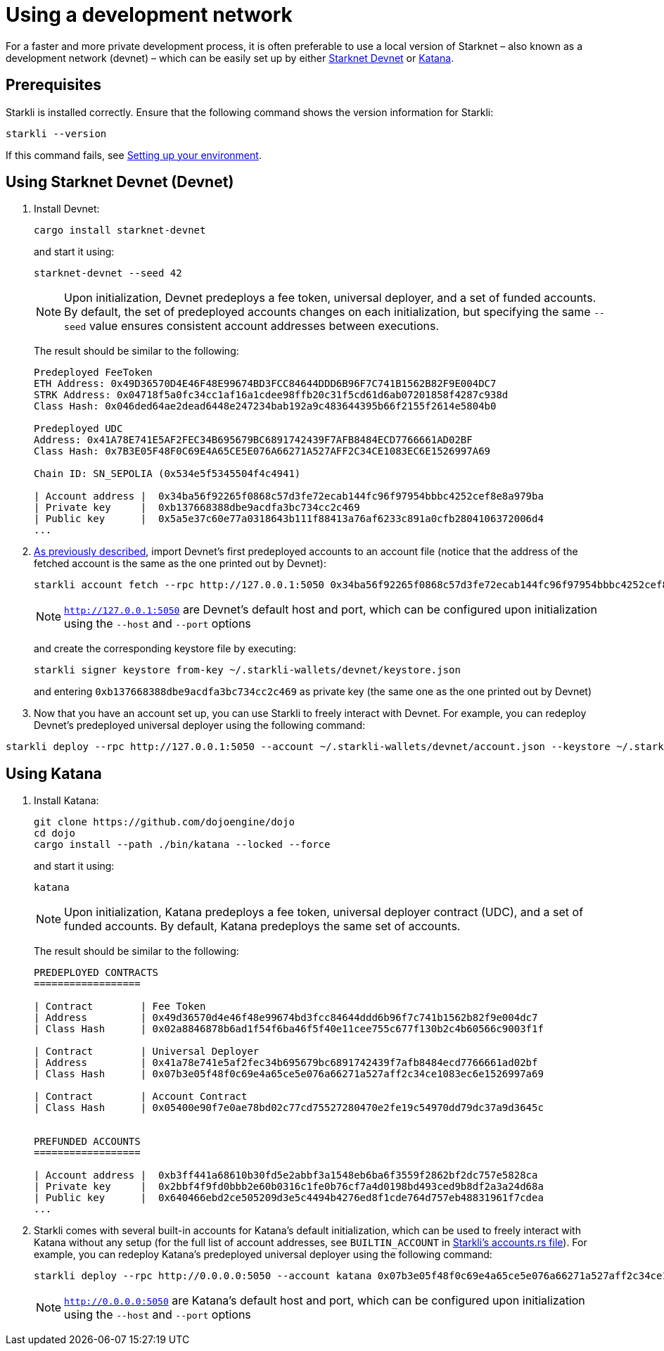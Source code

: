 [id="using_starknet_devnet]
= Using a development network

For a faster and more private development process, it is often preferable to use a local version of Starknet – also known as a development network (devnet) – which can be easily set up by either link:https://0xspaceshard.github.io/starknet-devnet-rs/[Starknet Devnet] or link:https://book.dojoengine.org/toolchain/katana[Katana].

== Prerequisites

Starkli is installed correctly. Ensure that the following command shows the version information for Starkli:
[source, bash]
----
starkli --version
----
If this command fails, see xref:environment-setup.adoc[Setting up your environment].

== Using Starknet Devnet (Devnet)

. Install Devnet:
+
[source,shell]
----
cargo install starknet-devnet
----
+
and start it using: 
+
[source,shell]
----
starknet-devnet --seed 42
----
+

[NOTE]
====
Upon initialization, Devnet predeploys a fee token, universal deployer, and a set of funded accounts. By default, the set of predeployed accounts changes on each initialization, but specifying the same `--seed` value ensures consistent account addresses between executions.
====
The result should be similar to the following:
+
[source,bash]
----
Predeployed FeeToken
ETH Address: 0x49D36570D4E46F48E99674BD3FCC84644DDD6B96F7C741B1562B82F9E004DC7
STRK Address: 0x04718f5a0fc34cc1af16a1cdee98ffb20c31f5cd61d6ab07201858f4287c938d
Class Hash: 0x046ded64ae2dead6448e247234bab192a9c483644395b66f2155f2614e5804b0

Predeployed UDC
Address: 0x41A78E741E5AF2FEC34B695679BC6891742439F7AFB8484ECD7766661AD02BF
Class Hash: 0x7B3E05F48F0C69E4A65CE5E076A66271A527AFF2C34CE1083EC6E1526997A69

Chain ID: SN_SEPOLIA (0x534e5f5345504f4c4941)

| Account address |  0x34ba56f92265f0868c57d3fe72ecab144fc96f97954bbbc4252cef8e8a979ba
| Private key     |  0xb137668388dbe9acdfa3bc734cc2c469
| Public key      |  0x5a5e37c60e77a0318643b111f88413a76af6233c891a0cfb2804106372006d4
...
----
+

. xref:set-up-an-account.adoc[As previously described], import Devnet's first predeployed accounts to an account file (notice that the address of the fetched account is the same as the one printed out by Devnet):
+
[source,bash]
----
starkli account fetch --rpc http://127.0.0.1:5050 0x34ba56f92265f0868c57d3fe72ecab144fc96f97954bbbc4252cef8e8a979ba --output ~/.starkli-wallets/devnet/account.json
----
+
[NOTE]
====
`http://127.0.0.1:5050` are Devnet's default host and port, which can be configured upon initialization using the `--host` and `--port` options 
====
and create the corresponding keystore file by executing:
+
[source,bash]
----
starkli signer keystore from-key ~/.starkli-wallets/devnet/keystore.json
----
+
and entering `0xb137668388dbe9acdfa3bc734cc2c469` as private key (the same one as the one printed out by Devnet)
. Now that you have an account set up, you can use Starkli to freely interact with Devnet. For example, you can redeploy Devnet's predeployed universal deployer using the following command:

[source,bash]
----
starkli deploy --rpc http://127.0.0.1:5050 --account ~/.starkli-wallets/devnet/account.json --keystore ~/.starkli-wallets/devnet/keystore.json 0x7B3E05F48F0C69E4A65CE5E076A66271A527AFF2C34CE1083EC6E1526997A69
----

== Using Katana
. Install Katana:
+
[source,bash]
----
git clone https://github.com/dojoengine/dojo
cd dojo
cargo install --path ./bin/katana --locked --force
----
and start it using:
+
[source,bash]
----
katana
----
+
[NOTE]
====
Upon initialization, Katana predeploys a fee token, universal deployer contract (UDC), and a set of funded accounts. By default, Katana predeploys the same set of accounts.
====
The result should be similar to the following:
+
[source,bash]
----
PREDEPLOYED CONTRACTS
==================

| Contract        | Fee Token
| Address         | 0x49d36570d4e46f48e99674bd3fcc84644ddd6b96f7c741b1562b82f9e004dc7
| Class Hash      | 0x02a8846878b6ad1f54f6ba46f5f40e11cee755c677f130b2c4b60566c9003f1f

| Contract        | Universal Deployer
| Address         | 0x41a78e741e5af2fec34b695679bc6891742439f7afb8484ecd7766661ad02bf
| Class Hash      | 0x07b3e05f48f0c69e4a65ce5e076a66271a527aff2c34ce1083ec6e1526997a69

| Contract        | Account Contract
| Class Hash      | 0x05400e90f7e0ae78bd02c77cd75527280470e2fe19c54970dd79dc37a9d3645c


PREFUNDED ACCOUNTS
==================

| Account address |  0xb3ff441a68610b30fd5e2abbf3a1548eb6ba6f3559f2862bf2dc757e5828ca
| Private key     |  0x2bbf4f9fd0bbb2e60b0316c1fe0b76cf7a4d0198bd493ced9b8df2a3a24d68a
| Public key      |  0x640466ebd2ce505209d3e5c4494b4276ed8f1cde764d757eb48831961f7cdea
...
----
+
. Starkli comes with several built-in accounts for Katana's default initialization, which can be used to freely interact with Katana without any setup (for the full list of account addresses, see `BUILTIN_ACCOUNT` in link:https://github.com/xJonathanLEI/starkli/blob/master/src/account.rs[Starkli's accounts.rs file]). For example, you can redeploy Katana's predeployed universal deployer using the following command:
+
[source,bash]
----
starkli deploy --rpc http://0.0.0.0:5050 --account katana 0x07b3e05f48f0c69e4a65ce5e076a66271a527aff2c34ce1083ec6e1526997a69 
----
+
[NOTE]
====
`http://0.0.0.0:5050` are Katana's default host and port, which can be configured upon initialization using the `--host` and `--port` options 
====